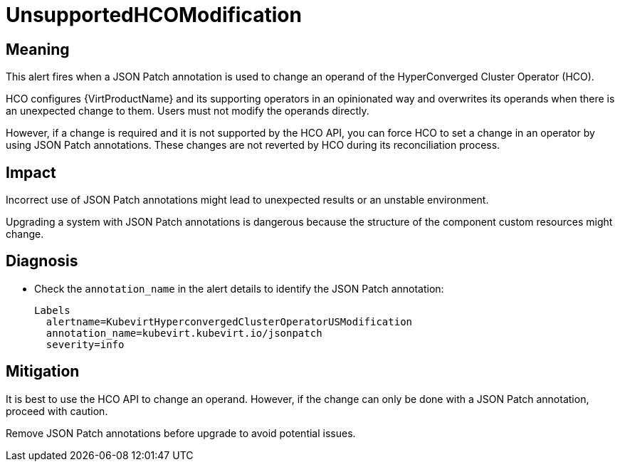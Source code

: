 // Do not edit this module. It is generated with a script.
// Do not reuse this module. The anchor IDs do not contain a context statement.
// Module included in the following assemblies:
//
// * virt/monitoring/virt-runbooks.adoc

:_mod-docs-content-type: REFERENCE
[id="virt-runbook-UnsupportedHCOModification"]
= UnsupportedHCOModification

[discrete]
[id="meaning-unsupportedhcomodification"]
== Meaning

This alert fires when a JSON Patch annotation is used to change an operand
of the HyperConverged Cluster Operator (HCO).

HCO configures {VirtProductName} and its supporting operators in
an opinionated way and overwrites its operands when there is an unexpected
change to them. Users must not modify the operands directly.

However, if a change is required and it is not supported by the HCO API,
you can force HCO to set a change in an operator by using JSON Patch annotations.
These changes are not reverted by HCO during its reconciliation process.

[discrete]
[id="impact-unsupportedhcomodification"]
== Impact

Incorrect use of JSON Patch annotations might lead to unexpected results
or an unstable environment.

Upgrading a system with JSON Patch annotations is dangerous because the
structure of the component custom resources might change.

[discrete]
[id="diagnosis-unsupportedhcomodification"]
== Diagnosis

* Check the `annotation_name` in the alert details to identify the JSON
Patch annotation:
+
[source,text]
----
Labels
  alertname=KubevirtHyperconvergedClusterOperatorUSModification
  annotation_name=kubevirt.kubevirt.io/jsonpatch
  severity=info
----

[discrete]
[id="mitigation-unsupportedhcomodification"]
== Mitigation

It is best to use the HCO API to change an operand. However, if the change
can only be done with a JSON Patch annotation, proceed with caution.

Remove JSON Patch annotations before upgrade to avoid potential issues.
